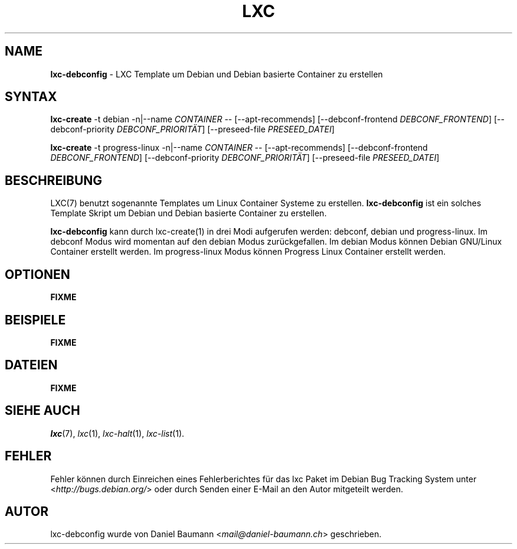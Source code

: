 .\" lxc-debconfig(1) - LXC template to create Debian and Debian based containers
.\" Copyright (C) 2006-2013 Daniel Baumann <mail@daniel-baumann.ch>
.\"
.\" This program comes with ABSOLUTELY NO WARRANTY; for details see COPYING.
.\" This is free software, and you are welcome to redistribute it
.\" under certain conditions; see COPYING for details.
.\"
.\"
.\"*******************************************************************
.\"
.\" This file was generated with po4a. Translate the source file.
.\"
.\"*******************************************************************
.TH LXC 1 03.04.2013 0.9.0~rc1\-3 "Linux Containers"

.SH NAME
\fBlxc\-debconfig\fP \- LXC Template um Debian und Debian basierte Container zu
erstellen

.SH SYNTAX
\fBlxc\-create\fP \-t debian \-n|\-\-name \fICONTAINER\fP \-\- [\-\-apt\-recommends]
[\-\-debconf\-frontend \fIDEBCONF_FRONTEND\fP] [\-\-debconf\-priority
\fIDEBCONF_PRIORITÄT\fP] [\-\-preseed\-file \fIPRESEED_DATEI\fP]
.PP
\fBlxc\-create\fP \-t progress\-linux \-n|\-\-name \fICONTAINER\fP \-\- [\-\-apt\-recommends]
[\-\-debconf\-frontend \fIDEBCONF_FRONTEND\fP] [\-\-debconf\-priority
\fIDEBCONF_PRIORITÄT\fP] [\-\-preseed\-file \fIPRESEED_DATEI\fP]

.SH BESCHREIBUNG
LXC(7) benutzt sogenannte Templates um Linux Container Systeme zu
erstellen. \fBlxc\-debconfig\fP ist ein solches Template Skript um Debian und
Debian basierte Container zu erstellen.
.PP
\fBlxc\-debconfig\fP kann durch lxc\-create(1) in drei Modi aufgerufen werden:
debconf, debian und progress\-linux. Im debconf Modus wird momentan auf den
debian Modus zurückgefallen. Im debian Modus können Debian GNU/Linux
Container erstellt werden. Im progress\-linux Modus können Progress Linux
Container erstellt werden.
.PP

.SH OPTIONEN
\fBFIXME\fP

.SH BEISPIELE
\fBFIXME\fP

.SH DATEIEN
\fBFIXME\fP

.SH "SIEHE AUCH"
\fIlxc\fP(7), \fIlxc\fP(1), \fIlxc\-halt\fP(1), \fIlxc\-list\fP(1).

.SH FEHLER
Fehler können durch Einreichen eines Fehlerberichtes für das lxc Paket im
Debian Bug Tracking System unter <\fIhttp://bugs.debian.org/\fP> oder
durch Senden einer E\-Mail an den Autor mitgeteilt werden.

.SH AUTOR
lxc\-debconfig wurde von Daniel Baumann <\fImail@daniel\-baumann.ch\fP>
geschrieben.
